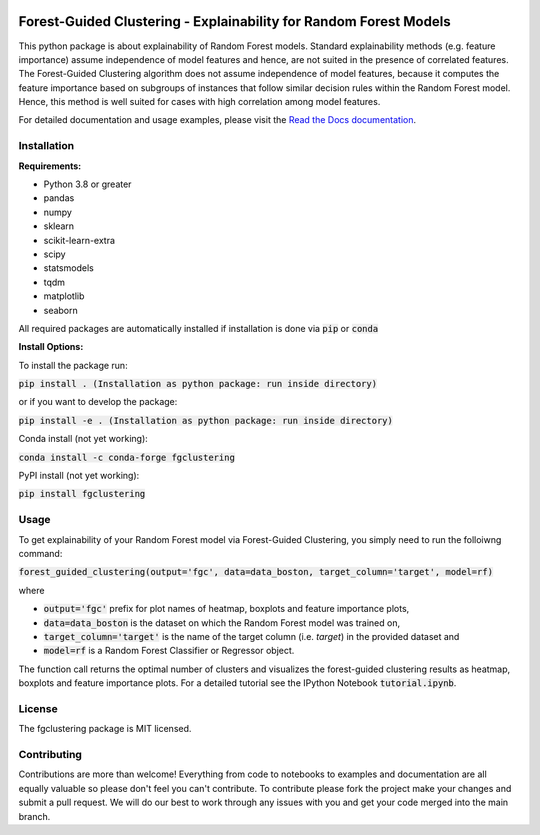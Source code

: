 |Stars| |Docs| 

.. |Stars| image:: https://img.shields.io/github/stars/HelmholtzAI-Consultants-Munich/forest_guided_clustering?logo=GitHub&color=yellow
   :target: https://github.com/HelmholtzAI-Consultants-Munich/forest_guided_clustering/stargazers
.. |Docs| image:: https://readthedocs.org/projects/forest-guided-clustering/badge/?version=latest
   :target: https://forest-guided-clustering.readthedocs.io

Forest-Guided Clustering - Explainability for Random Forest Models
=========================================================================

This python package is about explainability of Random Forest models. Standard explainability methods (e.g. feature importance) assume independence of model features and hence, are not suited in the presence of correlated features. The Forest-Guided Clustering algorithm does not assume independence of model features, because it computes the feature importance based on subgroups of instances that follow similar decision rules within the Random Forest model. Hence, this method is well suited for cases with high correlation among model features.

For detailed documentation and usage examples, please visit the `Read the Docs documentation <https://forest-guided-clustering.readthedocs.io/>`_.

Installation
-------------------------------

**Requirements:**

- Python 3.8 or greater
- pandas
- numpy
- sklearn
- scikit-learn-extra
- scipy
- statsmodels
- tqdm
- matplotlib
- seaborn

All required packages are automatically installed if installation is done via :code:`pip` or :code:`conda`

**Install Options:**

To install the package run:

:code:`pip install . (Installation as python package: run inside directory)`

or if you want to develop the package:

:code:`pip install -e . (Installation as python package: run inside directory)`


Conda install (not yet working):

:code:`conda install -c conda-forge fgclustering`

PyPI install (not yet working):

:code:`pip install fgclustering`


Usage
-------------------------------

To get explainability of your Random Forest model via Forest-Guided Clustering, you simply need to run the folloiwng command:

:code:`forest_guided_clustering(output='fgc', data=data_boston, target_column='target', model=rf)`

where 

- :code:`output='fgc'` prefix for plot names of heatmap, boxplots and feature importance plots,
- :code:`data=data_boston` is the dataset on which the Random Forest model was trained on,
- :code:`target_column='target'` is the name of the target column (i.e. *target*) in the provided dataset and 
- :code:`model=rf` is a Random Forest Classifier or Regressor object. 

The function call returns the optimal number of clusters and visualizes the forest-guided clustering results as heatmap, boxplots and feature importance plots. For a detailed tutorial see the IPython Notebook :code:`tutorial.ipynb`.


License
-------------------------------

The fgclustering package is MIT licensed.


Contributing
-------------------------------

Contributions are more than welcome! Everything from code to notebooks to examples and documentation are all equally valuable so please don't feel you can't contribute. To contribute please fork the project make your changes and submit a pull request. We will do our best to work through any issues with you and get your code merged into the main branch.




